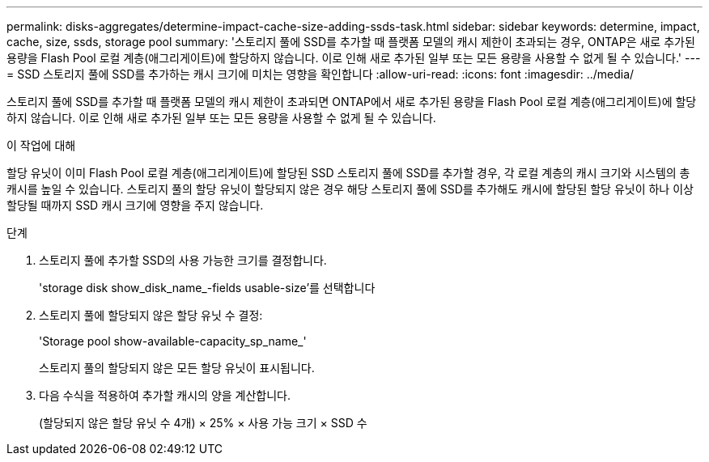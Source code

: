 ---
permalink: disks-aggregates/determine-impact-cache-size-adding-ssds-task.html 
sidebar: sidebar 
keywords: determine, impact, cache, size, ssds, storage pool 
summary: '스토리지 풀에 SSD를 추가할 때 플랫폼 모델의 캐시 제한이 초과되는 경우, ONTAP은 새로 추가된 용량을 Flash Pool 로컬 계층(애그리게이트)에 할당하지 않습니다. 이로 인해 새로 추가된 일부 또는 모든 용량을 사용할 수 없게 될 수 있습니다.' 
---
= SSD 스토리지 풀에 SSD를 추가하는 캐시 크기에 미치는 영향을 확인합니다
:allow-uri-read: 
:icons: font
:imagesdir: ../media/


[role="lead"]
스토리지 풀에 SSD를 추가할 때 플랫폼 모델의 캐시 제한이 초과되면 ONTAP에서 새로 추가된 용량을 Flash Pool 로컬 계층(애그리게이트)에 할당하지 않습니다. 이로 인해 새로 추가된 일부 또는 모든 용량을 사용할 수 없게 될 수 있습니다.

.이 작업에 대해
할당 유닛이 이미 Flash Pool 로컬 계층(애그리게이트)에 할당된 SSD 스토리지 풀에 SSD를 추가할 경우, 각 로컬 계층의 캐시 크기와 시스템의 총 캐시를 높일 수 있습니다. 스토리지 풀의 할당 유닛이 할당되지 않은 경우 해당 스토리지 풀에 SSD를 추가해도 캐시에 할당된 할당 유닛이 하나 이상 할당될 때까지 SSD 캐시 크기에 영향을 주지 않습니다.

.단계
. 스토리지 풀에 추가할 SSD의 사용 가능한 크기를 결정합니다.
+
'storage disk show_disk_name_-fields usable-size'를 선택합니다

. 스토리지 풀에 할당되지 않은 할당 유닛 수 결정:
+
'Storage pool show-available-capacity_sp_name_'

+
스토리지 풀의 할당되지 않은 모든 할당 유닛이 표시됩니다.

. 다음 수식을 적용하여 추가할 캐시의 양을 계산합니다.
+
(할당되지 않은 할당 유닛 수 4개) × 25% × 사용 가능 크기 × SSD 수


